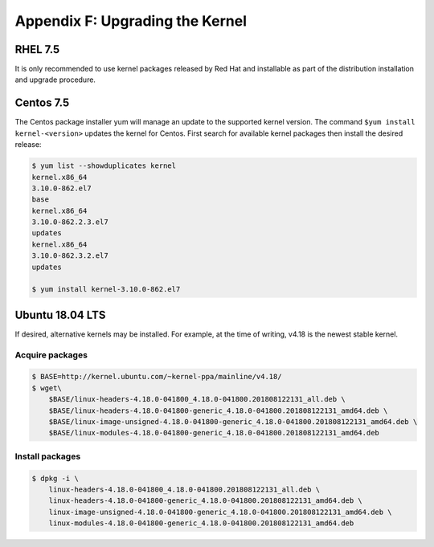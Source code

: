 Appendix F: Upgrading the Kernel
================================

RHEL 7.5
--------

It is only recommended to use kernel packages released by Red Hat and
installable as part of the distribution installation and upgrade procedure.

Centos 7.5
----------

The Centos package installer yum will manage an update to the supported kernel
version. The command ``$yum install kernel-<version>`` updates the kernel for
Centos. First search for available kernel packages then install the desired
release:

.. code:: bash

    $ yum list --showduplicates kernel
    kernel.x86_64
    3.10.0-862.el7
    base
    kernel.x86_64
    3.10.0-862.2.3.el7
    updates
    kernel.x86_64
    3.10.0-862.3.2.el7
    updates

    $ yum install kernel-3.10.0-862.el7

Ubuntu 18.04 LTS
----------------

If desired, alternative kernels may be installed. For example, at the time of
writing, v4.18 is the newest stable kernel.

Acquire packages
````````````````

.. code:: bash

    $ BASE=http://kernel.ubuntu.com/~kernel-ppa/mainline/v4.18/
    $ wget\
        $BASE/linux-headers-4.18.0-041800_4.18.0-041800.201808122131_all.deb \
        $BASE/linux-headers-4.18.0-041800-generic_4.18.0-041800.201808122131_amd64.deb \
        $BASE/linux-image-unsigned-4.18.0-041800-generic_4.18.0-041800.201808122131_amd64.deb \
        $BASE/linux-modules-4.18.0-041800-generic_4.18.0-041800.201808122131_amd64.deb

Install packages
````````````````

.. code:: bash

    $ dpkg -i \
        linux-headers-4.18.0-041800_4.18.0-041800.201808122131_all.deb \
        linux-headers-4.18.0-041800-generic_4.18.0-041800.201808122131_amd64.deb \
        linux-image-unsigned-4.18.0-041800-generic_4.18.0-041800.201808122131_amd64.deb \
        linux-modules-4.18.0-041800-generic_4.18.0-041800.201808122131_amd64.deb
